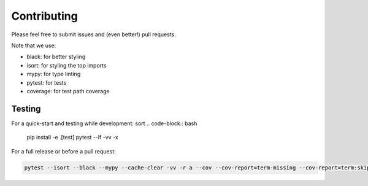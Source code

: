============
Contributing
============

Please feel free to submit issues and (even better!) pull requests.

Note that we use:

* black: for better styling
* isort: for styling the top imports
* mypy: for type linting
* pytest: for tests
* coverage: for test path coverage


Testing
=======

For a quick-start and testing while development:
sort
.. code-block:: bash

    pip install -e .[test]
    pytest --lf -vv -x


For a full release or before a pull request:

.. code-block:: bash

    pytest --isort --black --mypy --cache-clear -vv -r a --cov --cov-report=term-missing --cov-report=term:skip-covered --cov-fail-under=75
